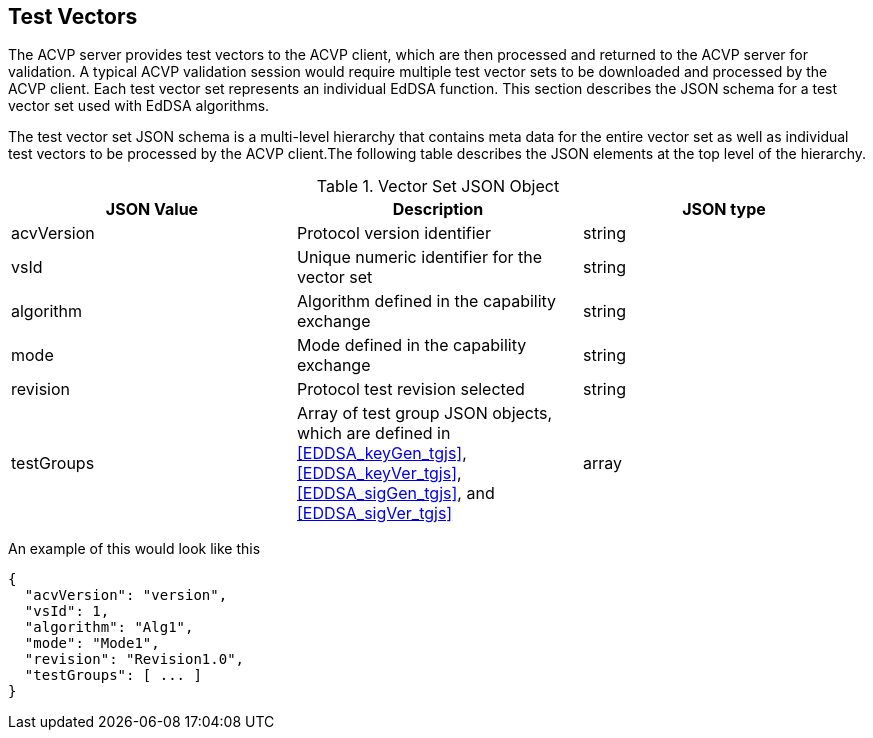[[tgjs]]
== Test Vectors

The ACVP server provides test vectors to the ACVP client, which are then processed and returned to the ACVP server for validation. A typical ACVP validation session would require multiple test vector sets to be downloaded and processed by the ACVP client. Each test vector set represents an individual EdDSA function. This section describes the JSON schema for a test vector set used with EdDSA algorithms.

The test vector set JSON schema is a multi-level hierarchy that contains meta data for the entire vector set as well as individual test vectors to be processed by the ACVP client.The following table describes the JSON elements at the top level of the hierarchy.

[[vs_top_table]]
.Vector Set JSON Object
|===
| JSON Value | Description | JSON type

| acvVersion | Protocol version identifier | string
| vsId | Unique numeric identifier for the vector set | string
| algorithm | Algorithm defined in the capability exchange | string
| mode | Mode defined in the capability exchange | string
| revision | Protocol test revision selected | string
| testGroups | Array of test group JSON objects, which are defined in <<EDDSA_keyGen_tgjs>>, <<EDDSA_keyVer_tgjs>>, <<EDDSA_sigGen_tgjs>>, and <<EDDSA_sigVer_tgjs>> | array
|===

An example of this would look like this

[source,json]
----
{
  "acvVersion": "version",
  "vsId": 1,
  "algorithm": "Alg1",
  "mode": "Mode1",
  "revision": "Revision1.0",
  "testGroups": [ ... ]
}
----
